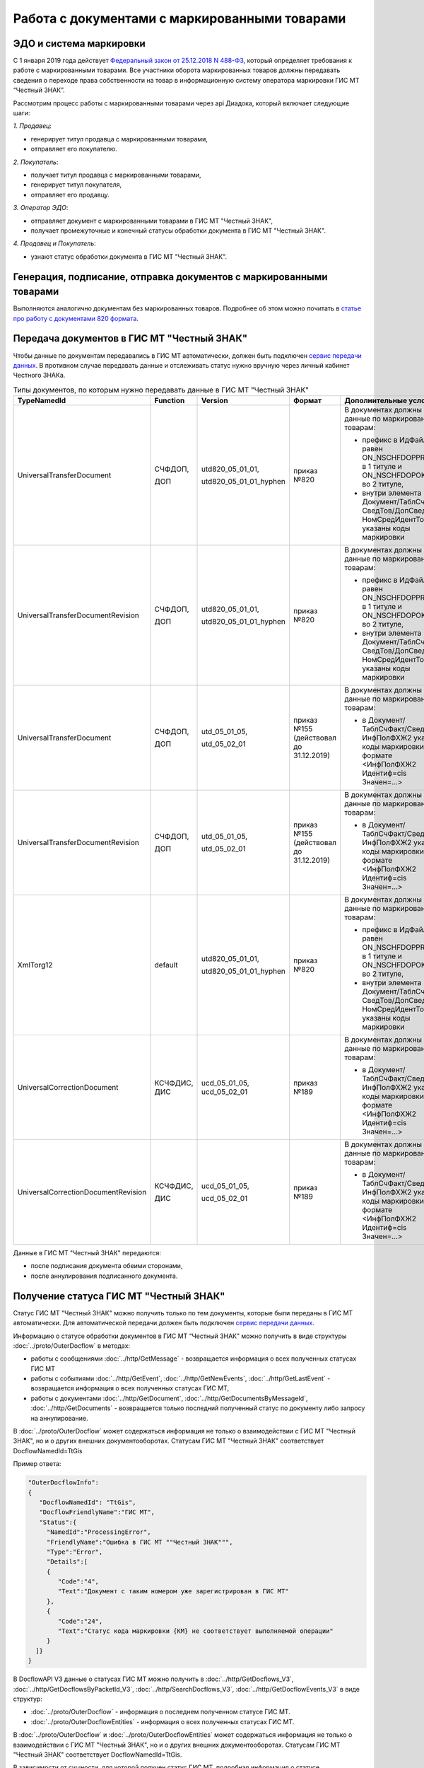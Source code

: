 Работа с документами с маркированными товарами
==============================================

ЭДО и система маркировки
------------------------

С 1 января 2019 года действует `Федеральный закон от 25.12.2018 N 488-ФЗ <https://normativ.kontur.ru/document?moduleId=1&documentId=327036&cwi=09>`__, который определяет требования к работе с маркированными товарами. Все участники оборота маркированных товаров должны передавать сведения о переходе права собственности на товар в информационную систему оператора маркировки ГИС МТ “Честный ЗНАК”. 

Рассмотрим процесс работы с маркированными товарами через api Диадока, который включает следующие шаги:

*1. Продавец*:

-  генерирует титул продавца с маркированными товарами,
-  отправляет его покупателю.

*2. Покупатель*:

-  получает титул продавца с маркированными товарами,
-  генерирует титул покупателя,
-  отправляет его продавцу.

*3. Оператор ЭДО*:

-  отправляет документ с маркированными товарами в ГИС МТ "Честный ЗНАК",
-  получает промежуточные и конечный статусы обработки документа в ГИС МТ "Честный ЗНАК".

*4. Продавец и Покупатель*:

-  узнают статус обработки документа в ГИС МТ "Честный ЗНАК".

Генерация, подписание, отправка документов с маркированными товарами
--------------------------------------------------------------------
Выполняются аналогично документам без маркированных товаров. Подробнее об этом можно почитать в `статье про работу с документами 820 формата <https://api-docs.diadoc.ru/ru/latest/howto/utd820.html>`_.

Передача документов в ГИС МТ "Честный ЗНАК"
-------------------------------------------

Чтобы данные по документам передавались в ГИС МТ автоматически, должен быть подключен `сервис передачи данных <https://www.diadoc.ru/lp-edovmarkirovke>`_. В противном случае передавать данные и отслеживать статус нужно вручную через личный кабинет Честного ЗНАКа.

.. csv-table:: Типы документов, по которым нужно передавать данные в ГИС МТ "Честный ЗНАК"
   :header: "TypeNamedId", "Function", "Version", "Формат", "Дополнительные условия"
   :widths: 10, 10, 10, 10, 10
   
   "UniversalTransferDocument", "СЧФДОП, 
   
   ДОП", "utd820_05_01_01, 
   
   utd820_05_01_01_hyphen", "приказ №820", "В документах должны быть данные по маркированным товарам:
   
   - префикс в ИдФайл равен ON_NSCHFDOPPRMARK в 1 титуле и ON_NSCHFDOPOKMARK во 2 титуле,
   - внутри элемента Документ/ТаблСчФакт/СведТов/ДопСведТов/НомСредИдентТов указаны коды маркировки"
   "UniversalTransferDocumentRevision", "СЧФДОП, 
   
   ДОП", "utd820_05_01_01, 
   
   utd820_05_01_01_hyphen", "приказ №820", "В документах должны быть данные по маркированным товарам:
   
   - префикс в ИдФайл равен ON_NSCHFDOPPRMARK в 1 титуле и ON_NSCHFDOPOKMARK во 2 титуле,
   - внутри элемента Документ/ТаблСчФакт/СведТов/ДопСведТов/НомСредИдентТов указаны коды маркировки"
   "UniversalTransferDocument", "СЧФДОП, 
   
   ДОП", "utd_05_01_05, 
   
   utd_05_02_01", "приказ №155 
   (действовал до 31.12.2019)", "В документах должны быть данные по маркированным товарам:
   
   - в Документ/ТаблСчФакт/СведТов/ИнфПолФХЖ2 указаны коды маркировки в формате <ИнфПолФХЖ2 Идентиф=cis Значен=...>"
   "UniversalTransferDocumentRevision", "СЧФДОП, 
   
   ДОП", "utd_05_01_05, 
   
   utd_05_02_01", "приказ №155 
   (действовал до 31.12.2019)", "В документах должны быть данные по маркированным товарам:
   
   - в Документ/ТаблСчФакт/СведТов/ИнфПолФХЖ2 указаны коды маркировки в формате <ИнфПолФХЖ2 Идентиф=cis Значен=...>"
   "XmlTorg12", "default", "utd820_05_01_01, 
   
   utd820_05_01_01_hyphen", "приказ №820", "В документах должны быть данные по маркированным товарам:
   
   - префикс в ИдФайл равен ON_NSCHFDOPPRMARK в 1 титуле и ON_NSCHFDOPOKMARK во 2 титуле,
   - внутри элемента Документ/ТаблСчФакт/СведТов/ДопСведТов/НомСредИдентТов указаны коды маркировки"
   "UniversalCorrectionDocument", "КСЧФДИС, 
   ДИС", "ucd_05_01_05, 
   ucd_05_02_01", "приказ №189", "В документах должны быть данные по маркированным товарам:
   
   - в Документ/ТаблСчФакт/СведТов/ИнфПолФХЖ2 указаны коды маркировки в формате <ИнфПолФХЖ2 Идентиф=cis Значен=...>"
   "UniversalCorrectionDocumentRevision", "КСЧФДИС, 
   
   ДИС", "ucd_05_01_05, 
   
   ucd_05_02_01", "приказ №189", "В документах должны быть данные по маркированным товарам:
   
   - в Документ/ТаблСчФакт/СведТов/ИнфПолФХЖ2 указаны коды маркировки в формате <ИнфПолФХЖ2 Идентиф=cis Значен=...>"
   
Данные в ГИС МТ "Честный ЗНАК" передаются:

-  после подписания документа обеими сторонами,
-  после аннулирования подписанного документа.


Получение статуса ГИС МТ "Честный ЗНАК"
---------------------------------------

Статус ГИС МТ "Честный ЗНАК" можно получить только по тем документы, которые были переданы в ГИС МТ автоматически. Для автоматической передачи должен быть подключен `сервис передачи данных <https://www.diadoc.ru/lp-edovmarkirovke>`_.

Информацию о статусе обработки документов в ГИС МТ “Честный ЗНАК” можно получить в виде структуры :doc:`../proto/OuterDocflow` в методах:

-  работы с сообщениями :doc:`../http/GetMessage` - возвращается информация о всех полученных статусах ГИС МТ
-  работы с событиями :doc:`../http/GetEvent`, :doc:`../http/GetNewEvents`, :doc:`../http/GetLastEvent` - возвращается информация о всех полученных статусах ГИС МТ,  
-  работы с документами :doc:`../http/GetDocument`, :doc:`../http/GetDocumentsByMessageId`, :doc:`../http/GetDocuments` - возвращается только последний полученный статус по документу либо запросу на аннулирование.

В :doc:`../proto/OuterDocflow` может содержаться информация не только о взаимодействии с ГИС МТ "Честный ЗНАК", но и о других внешних документооборотах. Статусам ГИС МТ "Честный ЗНАК" соответствует DocflowNamedId=TtGis

Пример ответа:

.. sourcecode:: json

   "OuterDocflowInfo":
   {
      "DocflowNamedId": "TtGis",
      "DocflowFriendlyName":"ГИС МТ",
      "Status":{
        "NamedId":"ProcessingError",
        "FriendlyName":"Ошибка в ГИС МТ ""Честный ЗНАК""",
        "Type":"Error",   
        "Details":[
        {
           "Code":"4",
           "Text":"Документ с таким номером уже зарегистрирован в ГИС МТ"
        },
        {
           "Code":"24",
           "Text":"Статус кода маркировки {КМ} не соответствует выполняемой операции"
        }
     ]}
   }

В DocflowAPI V3 данные о статусах ГИС МТ можно получить в :doc:`../http/GetDocflows_V3`, :doc:`../http/GetDocflowsByPacketId_V3`, :doc:`../http/SearchDocflows_V3`, :doc:`../http/GetDocflowEvents_V3` в виде структур:

-  :doc:`../proto/OuterDocflow` - информация о последнем полученном статусе ГИС МТ. 
-  :doc:`../proto/OuterDocflowEntities` - информация о всех полученных статусах ГИС МТ. 

В :doc:`../proto/OuterDocflow` и :doc:`../proto/OuterDocflowEntities` может содержаться информация не только о взаимодействии с ГИС МТ "Честный ЗНАК", но и о других внешних документооборотах. Статусам ГИС МТ "Честный ЗНАК" соответствует DocflowNamedId=TtGis.

В зависимости от сущности, для которой получен статус ГИС МТ, подробная информация о статусе :doc:`../proto/OuterDocflowEntities` будет содержаться в структуре:

-  :doc:`../proto/DocflowV3` - для документа
-  :doc:`../proto/RevocationDocflowV3` - для запроса на аннулирование.

Пример ответа:

.. sourcecode:: json

   "OuterDocflows": [
      {
         "DocflowNamedId": "TtGis",
         "ParentEntityId": "d2cdd36a-a1bc-47a4-a358-3e344dca7bc2",
         "OuterDocflowEntityId": "c75815a2-6dfc-43bb-997a-1dbaba4b08a3"
      }
   ],
   "OuterDocflowEntities": [
      {
         "DocflowNamedId": "TtGis",
         "DocflowFriendlyName": "ГИС МТ",
         "StatusEntities": [
            {
               "Attachment": {
                  "Attachment": {
                     "Entity": {
                        "EntityId": "14aed39d-70e3-49e4-a3e4-c1cde04fd506",
                        "CreationTimestamp": {
                           "Ticks": 637359498817771378
                        },
                        "Content": {
                           "Size": 829
                        }
                     },
                     "AttachmentFilename": "TtGis_InProcessing_20200904_145417.xml",
                     "DisplayFilename": ""
                  }
               },
               "Status": {
                  "NamedId": "InProcessing",
                  "FriendlyName": "Обрабатывается в ГИС МТ \"Честный ЗНАК\"",
                  "Type": "Normal",
                  "Description": "Документ обрабатывается в ГИС МТ \"Честный ЗНАК\".",
                  "Details": []
               }
            },
            {
               "Attachment": {
                  "Attachment": {
                     "Entity": {
                        "EntityId": "c75815a2-6dfc-43bb-997a-1dbaba4b08a3",
                        "CreationTimestamp": {
                           "Ticks": 637359499045398064
                        },
                        "Content": {
                           "Size": 1092
                        }
                     },
                     "AttachmentFilename": "TtGis_SuccessProcessed_20200904_145520.json",
                     "DisplayFilename": ""
                  }
               },
               "Status": {
                  "NamedId": "SuccessProcessed",
                  "FriendlyName": "Обработан в ГИС МТ \"Честный ЗНАК\"",
                  "Type": "Success",
                  "Description": "Документ обработан в ГИС МТ \"Честный ЗНАК\".",
                  "Details": []
               }
            }
         ]
      }
   ]
   
Для получения контента квитанций ГИС МТ "Честный ЗНАК" нужно использовать метод :doc:`../http/GetEntityContent`. Квитанции будут возвращаться в том виде, в котором получены от ГИС МТ.

Список статусов ГИС МТ "Честный ЗНАК"
-------------------------------------

Обрабатывается в ГИС МТ Честный ЗНАК
  Статус возвращается после успешной передачи документа в ГИС МТ Честный ЗНАК. Статус не предполагает никаких дополнительных действий от участников документооборота.
  
  В ответе возвращается:
      
  -  статус,
  -  транспортная квитанция ГИС МТ.
       
Обработан в ГИС МТ Честный ЗНАК
  Статус возвращается после успешной обработки документа в ГИС МТ Честный ЗНАК. Данный статус означает, что произошел переход прав собственности на маркированные товары. Товары из документа можно реализовывать дальше.
   
  В ответе возвращается:
       
  -  статус,
  -  технологическая квитанция ГИС МТ.
       
Ошибка в ГИС МТ Честный ЗНАК
  Статус возвращается, если в процессе обработки документа в ГИС МТ Честный ЗНАК возникли ошибки. Нужно проанализировать ошибку и предпринять действия по ее устранению. В большинстве случаев потребуется аннулирование текущего документа и перевыставление нового либо отправка исправления или корректировки.
  
  В ответе возвращается:
       
  -  статус,
  -  технологическая квитанция ГИС МТ,
  -  список ошибок, которые возникли в ходе обработки документа.
       
Передается в ГИС МТ Честный ЗНАК
  Статус возвращается, если ГИС МТ Честный ЗНАК недоступен, документ передать не удалось, но попытки передачи продолжаются. Статус не предполагает никаких дополнительных действий от участников документооборота.
 
  В ответе возвращается:
       
  -  статус,
  -  файл с текстом ошибки.
      
Ошибка передачи в ГИС МТ Честный ЗНАК
  Статус возвращается, если при передаче документа в ГИС МТ Честный ЗНАК получена ошибка 4хх или 500, документ передать не удалось, повторные попытки передачи не выполняются. Статус не предполагает никаких дополнительных действий от участников документооборота. После устранения проблем передачи документы будут повторно отправлены в ручном режиме.
  
  В ответе возвращается:
       
  -  статус,
  -  транспортная квитанция ГИС МТ.
